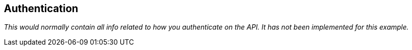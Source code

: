== Authentication

_This would normally contain all info related to how you authenticate on the API.
It has not been implemented for this example._